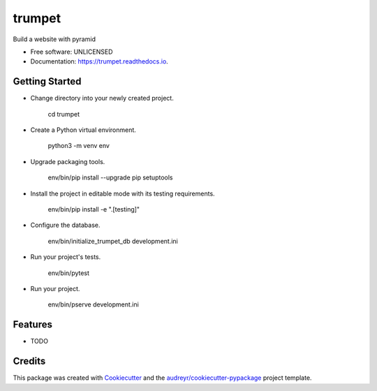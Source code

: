 =======
trumpet
=======


.. image:: https://img.shields.io/pypi/v/trumpet.svg
        :target: https://pypi.python.org/pypi/trumpet

.. image:: https://img.shields.io/travis/umeboshi2/trumpet.svg
        :target: https://travis-ci.org/umeboshi2/trumpet

.. image:: https://readthedocs.org/projects/trumpet/badge/?version=latest
        :target: https://trumpet.readthedocs.io/en/latest/?badge=latest
        :alt: Documentation Status

.. image:: https://pyup.io/repos/github/umeboshi2/trumpet/shield.svg
     :target: https://pyup.io/repos/github/umeboshi2/trumpet/
     :alt: Updates


Build a website with pyramid


* Free software: UNLICENSED
* Documentation: https://trumpet.readthedocs.io.



Getting Started
---------------

- Change directory into your newly created project.

    cd trumpet

- Create a Python virtual environment.

    python3 -m venv env

- Upgrade packaging tools.

    env/bin/pip install --upgrade pip setuptools

- Install the project in editable mode with its testing requirements.

    env/bin/pip install -e ".[testing]"

- Configure the database.

    env/bin/initialize_trumpet_db development.ini

- Run your project's tests.

    env/bin/pytest

- Run your project.

    env/bin/pserve development.ini

Features
--------

* TODO

Credits
---------

This package was created with Cookiecutter_ and the `audreyr/cookiecutter-pypackage`_ project template.

.. _Cookiecutter: https://github.com/audreyr/cookiecutter
.. _`audreyr/cookiecutter-pypackage`: https://github.com/audreyr/cookiecutter-pypackage

